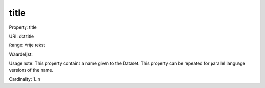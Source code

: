 title
=====

Property: title

URI: dct:title

Range: Vrije tekst

Waardelijst: 

Usage note: This property contains a name given to the Dataset. This property can be repeated for parallel language versions of the name.

Cardinality: 1..n
